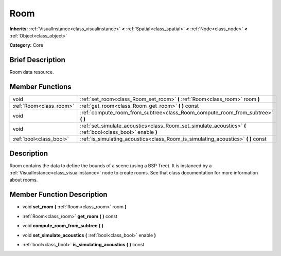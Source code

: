 .. Generated automatically by doc/tools/makerst.py in Godot's source tree.
.. DO NOT EDIT THIS FILE, but the doc/base/classes.xml source instead.

.. _class_Room:

Room
====

**Inherits:** :ref:`VisualInstance<class_visualinstance>` **<** :ref:`Spatial<class_spatial>` **<** :ref:`Node<class_node>` **<** :ref:`Object<class_object>`

**Category:** Core

Brief Description
-----------------

Room data resource.

Member Functions
----------------

+--------------------------+---------------------------------------------------------------------------------------------------------------+
| void                     | :ref:`set_room<class_Room_set_room>`  **(** :ref:`Room<class_room>` room  **)**                               |
+--------------------------+---------------------------------------------------------------------------------------------------------------+
| :ref:`Room<class_room>`  | :ref:`get_room<class_Room_get_room>`  **(** **)** const                                                       |
+--------------------------+---------------------------------------------------------------------------------------------------------------+
| void                     | :ref:`compute_room_from_subtree<class_Room_compute_room_from_subtree>`  **(** **)**                           |
+--------------------------+---------------------------------------------------------------------------------------------------------------+
| void                     | :ref:`set_simulate_acoustics<class_Room_set_simulate_acoustics>`  **(** :ref:`bool<class_bool>` enable  **)** |
+--------------------------+---------------------------------------------------------------------------------------------------------------+
| :ref:`bool<class_bool>`  | :ref:`is_simulating_acoustics<class_Room_is_simulating_acoustics>`  **(** **)** const                         |
+--------------------------+---------------------------------------------------------------------------------------------------------------+

Description
-----------

Room contains the data to define the bounds of a scene (using a BSP Tree). It is instanced by a :ref:`VisualInstance<class_visualinstance>` node to create rooms. See that class documentation for more information about rooms.

Member Function Description
---------------------------

.. _class_Room_set_room:

- void  **set_room**  **(** :ref:`Room<class_room>` room  **)**

.. _class_Room_get_room:

- :ref:`Room<class_room>`  **get_room**  **(** **)** const

.. _class_Room_compute_room_from_subtree:

- void  **compute_room_from_subtree**  **(** **)**

.. _class_Room_set_simulate_acoustics:

- void  **set_simulate_acoustics**  **(** :ref:`bool<class_bool>` enable  **)**

.. _class_Room_is_simulating_acoustics:

- :ref:`bool<class_bool>`  **is_simulating_acoustics**  **(** **)** const


